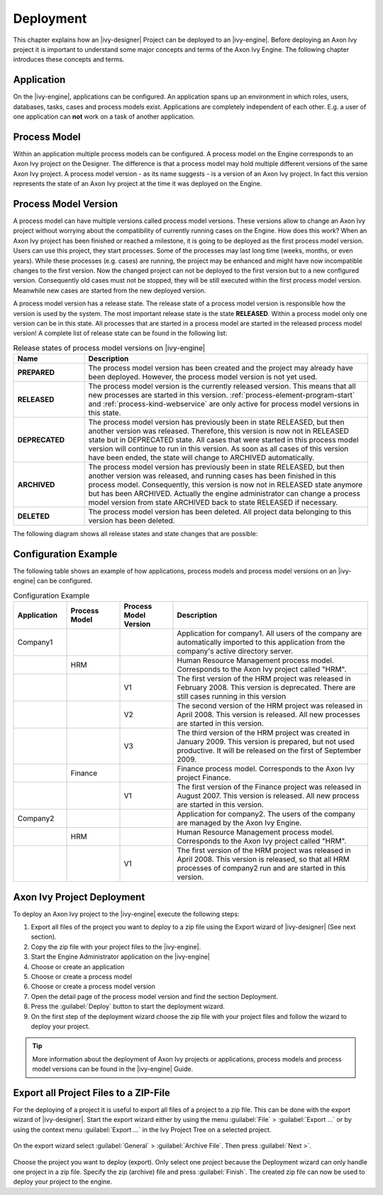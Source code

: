Deployment
==========

This chapter explains how an |ivy-designer| Project can be deployed
to an |ivy-engine|. Before deploying an Axon Ivy project it is
important to understand some major concepts and terms of the Axon Ivy
Engine. The following chapter introduces these concepts and terms.

.. _application:

Application
-----------

|image0|

On the |ivy-engine|, applications can be configured. An application
spans up an environment in which roles, users, databases,
tasks, cases and process models exist. Applications are completely
independent of each other. E.g. a user of one application can **not**
work on a task of another application.

.. _process-model:

Process Model
-------------

|image1|

Within an application multiple process models can be configured. A
process model on the Engine corresponds to an Axon Ivy project on the
Designer. The difference is that a process model may hold multiple
different versions of the same Axon Ivy project. A process model version
- as its name suggests - is a version of an Axon Ivy project. In fact
this version represents the state of an Axon Ivy project at the time it
was deployed on the Engine.

.. _process-model-version:

Process Model Version
---------------------

|image2|

A process model can have multiple versions called process model
versions. These versions allow to change an Axon Ivy project without
worrying about the compatibility of currently running cases on the
Engine. How does this work? When an Axon Ivy project has been finished
or reached a milestone, it is going to be deployed as the first process
model version. Users can use this project, they start processes. Some of
the processes may last long time (weeks, months, or even years). While
these processes (e.g. cases) are running, the project may be enhanced
and might have now incompatible changes to the first version. Now the
changed project can not be deployed to the first version but to a new
configured version. Consequently old cases must not be stopped, they
will be still executed within the first process model version. Meanwhile
new cases are started from the new deployed version.

A process model version has a release state. The release state of a
process model version is responsible how the version is used by the
system. The most important release state is the state **RELEASED**.
Within a process model only one version can be in this state. All
processes that are started in a process model are started in the
released process model version! A complete list of release state can be
found in the following list:

.. table:: Release states of process model versions on |ivy-engine|
   :widths: 20 80

   +-----------------------------------+------------------------------------------+
   | Name                              | Description                              |
   +===================================+==========================================+
   | **PREPARED**                      | The process model version has            |
   |                                   | been created and the project may         |
   |                                   | already have been deployed.              |
   |                                   | However, the process model               |
   |                                   | version is not yet used.                 |
   +-----------------------------------+------------------------------------------+
   | **RELEASED**                      | The process model version is the         |
   |                                   | currently released version. This         |
   |                                   | means that all new processes are         |
   |                                   | started in this version.                 |
   |                                   | :ref:`process-element-program-start`     |
   |                                   | and :ref:`process-kind-webservice`       |
   |                                   | are only active for process model        |
   |                                   | versions in this state.                  |
   +-----------------------------------+------------------------------------------+
   | **DEPRECATED**                    | The process model version has            |
   |                                   | previously been in state                 |
   |                                   | RELEASED, but then another               |
   |                                   | version was released. Therefore,         |
   |                                   | this version is now not in               |
   |                                   | RELEASED state but in DEPRECATED         |
   |                                   | state. All cases that were               |
   |                                   | started in this process model            |
   |                                   | version will continue to run in          |
   |                                   | this version. As soon as all             |
   |                                   | cases of this version have been          |
   |                                   | ended, the state will change to          |
   |                                   | ARCHIVED automatically.                  |
   +-----------------------------------+------------------------------------------+
   | **ARCHIVED**                      | The process model version has            |
   |                                   | previously been in state                 |
   |                                   | RELEASED, but then another               |
   |                                   | version was released, and running        |
   |                                   | cases has been finished in this          |
   |                                   | process model. Consequently, this        |
   |                                   | version is now not in RELEASED           |
   |                                   | state anymore but has been               |
   |                                   | ARCHIVED. Actually the engine            |
   |                                   | administrator can change a               |
   |                                   | process model version from state         |
   |                                   | ARCHIVED back to state RELEASED          |
   |                                   | if necessary.                            |
   +-----------------------------------+------------------------------------------+
   | **DELETED**                       | The process model version has            |
   |                                   | been deleted. All project data           |
   |                                   | belonging to this version has            |
   |                                   | been deleted.                            |
   +-----------------------------------+------------------------------------------+

The following diagram shows all release states and state changes that
are possible:

.. figure:: /_images/deployment/release-states.png

Configuration Example
---------------------

The following table shows an example of how applications, process models
and process model versions on an |ivy-engine| can be configured.

.. table:: Configuration Example
   :widths: 15 15 15 55

   +-----------------+-----------------+-----------------+-----------------+
   | Application     | Process Model   | Process Model   | Description     |
   |                 |                 | Version         |                 |
   +=================+=================+=================+=================+
   | Company1        |                 |                 | Application for |
   |                 |                 |                 | company1. All   |
   |                 |                 |                 | users of the    |
   |                 |                 |                 | company are     |
   |                 |                 |                 | automatically   |
   |                 |                 |                 | imported to     |
   |                 |                 |                 | this            |
   |                 |                 |                 | application     |
   |                 |                 |                 | from the        |
   |                 |                 |                 | company's       |
   |                 |                 |                 | active          |
   |                 |                 |                 | directory       |
   |                 |                 |                 | server.         |
   +-----------------+-----------------+-----------------+-----------------+
   |                 | HRM             |                 | Human Resource  |
   |                 |                 |                 | Management      |
   |                 |                 |                 | process model.  |
   |                 |                 |                 | Corresponds to  |
   |                 |                 |                 | the Axon Ivy    |
   |                 |                 |                 | project called  |
   |                 |                 |                 | "HRM".          |
   +-----------------+-----------------+-----------------+-----------------+
   |                 |                 | V1              | The first       |
   |                 |                 |                 | version of the  |
   |                 |                 |                 | HRM project was |
   |                 |                 |                 | released in     |
   |                 |                 |                 | February 2008.  |
   |                 |                 |                 | This version is |
   |                 |                 |                 | deprecated.     |
   |                 |                 |                 | There are still |
   |                 |                 |                 | cases running   |
   |                 |                 |                 | in this version |
   +-----------------+-----------------+-----------------+-----------------+
   |                 |                 | V2              | The second      |
   |                 |                 |                 | version of the  |
   |                 |                 |                 | HRM project was |
   |                 |                 |                 | released in     |
   |                 |                 |                 | April 2008.     |
   |                 |                 |                 | This version is |
   |                 |                 |                 | released. All   |
   |                 |                 |                 | new processes   |
   |                 |                 |                 | are started in  |
   |                 |                 |                 | this version.   |
   +-----------------+-----------------+-----------------+-----------------+
   |                 |                 | V3              | The third       |
   |                 |                 |                 | version of the  |
   |                 |                 |                 | HRM project was |
   |                 |                 |                 | created in      |
   |                 |                 |                 | January 2009.   |
   |                 |                 |                 | This version is |
   |                 |                 |                 | prepared, but   |
   |                 |                 |                 | not used        |
   |                 |                 |                 | productive. It  |
   |                 |                 |                 | will be         |
   |                 |                 |                 | released on the |
   |                 |                 |                 | first of        |
   |                 |                 |                 | September 2009. |
   +-----------------+-----------------+-----------------+-----------------+
   |                 | Finance         |                 | Finance process |
   |                 |                 |                 | model.          |
   |                 |                 |                 | Corresponds to  |
   |                 |                 |                 | the Axon Ivy    |
   |                 |                 |                 | project         |
   |                 |                 |                 | Finance.        |
   +-----------------+-----------------+-----------------+-----------------+
   |                 |                 | V1              | The first       |
   |                 |                 |                 | version of the  |
   |                 |                 |                 | Finance project |
   |                 |                 |                 | was released in |
   |                 |                 |                 | August 2007.    |
   |                 |                 |                 | This version is |
   |                 |                 |                 | released. All   |
   |                 |                 |                 | new process are |
   |                 |                 |                 | started in this |
   |                 |                 |                 | version.        |
   +-----------------+-----------------+-----------------+-----------------+
   | Company2        |                 |                 | Application for |
   |                 |                 |                 | company2. The   |
   |                 |                 |                 | users of the    |
   |                 |                 |                 | company are     |
   |                 |                 |                 | managed by the  |
   |                 |                 |                 | Axon Ivy        |
   |                 |                 |                 | Engine.         |
   +-----------------+-----------------+-----------------+-----------------+
   |                 | HRM             |                 | Human Resource  |
   |                 |                 |                 | Management      |
   |                 |                 |                 | process model.  |
   |                 |                 |                 | Corresponds to  |
   |                 |                 |                 | the Axon Ivy    |
   |                 |                 |                 | project called  |
   |                 |                 |                 | "HRM".          |
   +-----------------+-----------------+-----------------+-----------------+
   |                 |                 | V1              | The first       |
   |                 |                 |                 | version of the  |
   |                 |                 |                 | HRM project was |
   |                 |                 |                 | released in     |
   |                 |                 |                 | April 2008.     |
   |                 |                 |                 | This version is |
   |                 |                 |                 | released, so    |
   |                 |                 |                 | that all HRM    |
   |                 |                 |                 | processes of    |
   |                 |                 |                 | company2 run    |
   |                 |                 |                 | and are started |
   |                 |                 |                 | in this         |
   |                 |                 |                 | version.        |
   +-----------------+-----------------+-----------------+-----------------+

Axon Ivy Project Deployment
---------------------------

To deploy an Axon Ivy project to the |ivy-engine| execute the
following steps:

#. Export all files of the project you want to deploy to a zip file
   using the Export wizard of |ivy-designer| (See next section).

#. Copy the zip file with your project files to the |ivy-engine|.

#. Start the Engine Administrator application on the |ivy-engine|

#. Choose or create an application

#. Choose or create a process model

#. Choose or create a process model version

#. Open the detail page of the process model version and find the
   section Deployment.

#. Press the :guilabel:`Deploy` button to start the deployment wizard.

#. On the first step of the deployment wizard choose the zip file with
   your project files and follow the wizard to deploy your project.

.. tip::

   More information about the deployment of Axon Ivy projects or
   applications, process models and process model versions can be found
   in the |ivy-engine| Guide.

Export all Project Files to a ZIP-File
--------------------------------------

For the deploying of a project it is useful to export all files of a
project to a zip file. This can be done with the export wizard of
|ivy-designer|. Start the export wizard either by using the menu
:guilabel:`File` > :guilabel:`Export ...` or by using the context menu
:guilabel:`Export ...` in the Ivy Project Tree on a selected project.

.. figure:: /_images/deployment/deploy-export-step-1.png

On the export wizard select :guilabel:`General` > :guilabel:`Archive File`.
Then press :guilabel:`Next >`.

.. figure:: /_images/deployment/deploy-export-step-2.png

Choose the project you want to deploy (export). Only select one project because the
Deployment wizard can only handle one project in a zip file. Specify the
zip (archive) file and press :guilabel:`Finish`. The created zip file
can now be used to deploy your project to the engine.

.. |image0| image:: /_images/deployment/model-application.png
.. |image1| image:: /_images/deployment/model-processmodel.png
.. |image2| image:: /_images/deployment/model-processmodelversion.png
